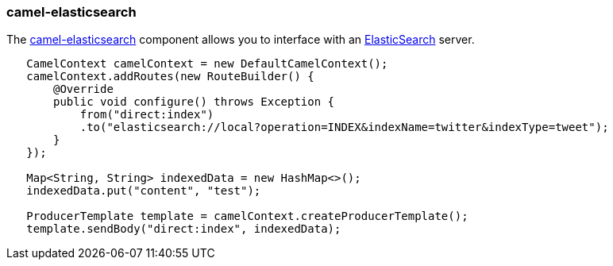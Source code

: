 ### camel-elasticsearch

The http://camel.apache.org/elasticsearch.html[camel-elasticsearch,window=_blank] 
component allows you to interface with an https://www.elastic.co/[ElasticSearch,window=_blank] server.

[source,java,options="nowrap"]
----
   CamelContext camelContext = new DefaultCamelContext();
   camelContext.addRoutes(new RouteBuilder() {
       @Override
       public void configure() throws Exception {
           from("direct:index")
           .to("elasticsearch://local?operation=INDEX&indexName=twitter&indexType=tweet");
       }
   });

   Map<String, String> indexedData = new HashMap<>();
   indexedData.put("content", "test");

   ProducerTemplate template = camelContext.createProducerTemplate();
   template.sendBody("direct:index", indexedData);
----
